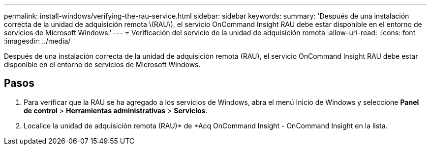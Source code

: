 ---
permalink: install-windows/verifying-the-rau-service.html 
sidebar: sidebar 
keywords:  
summary: 'Después de una instalación correcta de la unidad de adquisición remota \(RAU\), el servicio OnCommand Insight RAU debe estar disponible en el entorno de servicios de Microsoft Windows.' 
---
= Verificación del servicio de la unidad de adquisición remota
:allow-uri-read: 
:icons: font
:imagesdir: ../media/


[role="lead"]
Después de una instalación correcta de la unidad de adquisición remota (RAU), el servicio OnCommand Insight RAU debe estar disponible en el entorno de servicios de Microsoft Windows.



== Pasos

. Para verificar que la RAU se ha agregado a los servicios de Windows, abra el menú Inicio de Windows y seleccione *Panel de control* > *Herramientas administrativas* > *Servicios*.
. Localice la unidad de adquisición remota (RAU)* de *Acq OnCommand Insight - OnCommand Insight en la lista.

